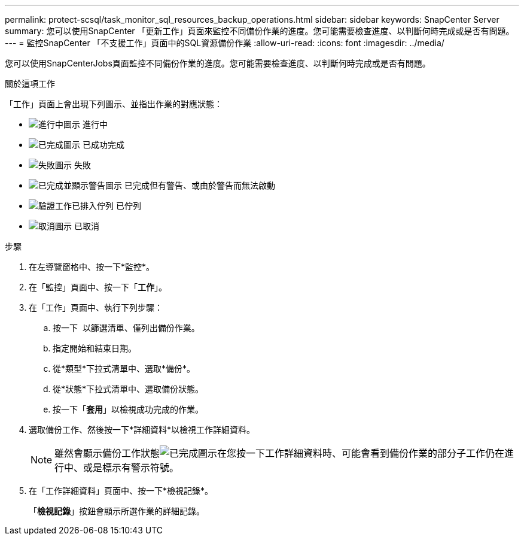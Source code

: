 ---
permalink: protect-scsql/task_monitor_sql_resources_backup_operations.html 
sidebar: sidebar 
keywords: SnapCenter Server 
summary: 您可以使用SnapCenter 「更新工作」頁面來監控不同備份作業的進度。您可能需要檢查進度、以判斷何時完成或是否有問題。 
---
= 監控SnapCenter 「不支援工作」頁面中的SQL資源備份作業
:allow-uri-read: 
:icons: font
:imagesdir: ../media/


[role="lead"]
您可以使用SnapCenterJobs頁面監控不同備份作業的進度。您可能需要檢查進度、以判斷何時完成或是否有問題。

.關於這項工作
「工作」頁面上會出現下列圖示、並指出作業的對應狀態：

* image:../media/progress_icon.gif["進行中圖示"] 進行中
* image:../media/success_icon.gif["已完成圖示"] 已成功完成
* image:../media/failed_icon.gif["失敗圖示"] 失敗
* image:../media/warning_icon.gif["已完成並顯示警告圖示"] 已完成但有警告、或由於警告而無法啟動
* image:../media/verification_job_in_queue.gif["驗證工作已排入佇列"] 已佇列
* image:../media/cancel_icon.gif["取消圖示"] 已取消


.步驟
. 在左導覽窗格中、按一下*監控*。
. 在「監控」頁面中、按一下「*工作*」。
. 在「工作」頁面中、執行下列步驟：
+
.. 按一下 image:../media/filter_icon.png[""] 以篩選清單、僅列出備份作業。
.. 指定開始和結束日期。
.. 從*類型*下拉式清單中、選取*備份*。
.. 從*狀態*下拉式清單中、選取備份狀態。
.. 按一下「*套用*」以檢視成功完成的作業。


. 選取備份工作、然後按一下*詳細資料*以檢視工作詳細資料。
+

NOTE: 雖然會顯示備份工作狀態image:../media/success_icon.gif["已完成圖示"]在您按一下工作詳細資料時、可能會看到備份作業的部分子工作仍在進行中、或是標示有警示符號。

. 在「工作詳細資料」頁面中、按一下*檢視記錄*。
+
「*檢視記錄*」按鈕會顯示所選作業的詳細記錄。


